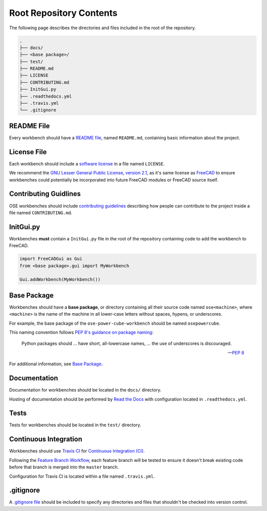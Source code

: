 Root Repository Contents
========================
The following page describes the directories and files included in the root of the repository.

.. code-block::

    .
    ├── docs/
    ├── <base package>/
    ├── test/
    ├── README.md
    ├── LICENSE
    ├── CONTRIBUTING.md
    ├── InitGui.py
    ├── .readthedocs.yml
    ├── .travis.yml
    └── .gitignore

README File
-----------
Every workbench should have a `README file <https://en.wikipedia.org/wiki/README>`_, named ``README.md``, containing basic information about the project.

License File
------------
Each workbench should include a `software license <https://en.wikipedia.org/wiki/Software_license>`_ in a file named ``LICENSE``.

We recommend the `GNU Lesser General Public License, version 2.1 <https://www.gnu.org/licenses/old-licenses/lgpl-2.1.en.html>`_, as it's same license as `FreeCAD <https://wiki.freecadweb.org/Licence>`_ to ensure workbenches could potentially be incorporated into future FreeCAD modules or FreeCAD source itself.

Contributing Guidlines
----------------------
OSE workbenches should include `contributing guidelines <https://help.github.com/en/github/building-a-strong-community/setting-guidelines-for-repository-contributors>`_ describing how people can contribute to the project inside a file named ``CONTRIBUTING.md``.

InitGui.py
----------
Workbenches **must** contain a ``InitGui.py`` file in the root of the repository containing code to add the workbench to FreeCAD.

.. code-block:: python

    import FreeCADGui as Gui
    from <base package>.gui import MyWorkbench

    Gui.addWorkbench(MyWorkbench())

Base Package
------------
Workbenches should have a **base package**, or directory containing all their source code named ``ose<machine>``, where ``<machine>`` is the name of the machine in all lower-case letters without spaces, hypens, or underscores.

For example, the base package of the ``ose-power-cube-workbench`` should be named ``osepowercube``.

This naming convention follows `PEP 8's guidance on package naming <https://www.python.org/dev/peps/pep-0008/#package-and-module-names>`_:

    Python packages should ... have short, all-lowercase names, ... the use of underscores is discouraged.

    -- `PEP 8 <https://www.python.org/dev/peps/pep-0008/#package-and-module-names>`_

For additional information, see `Base Package <base_package.html>`_.

Documentation
-------------
Documentation for workbenches should be located in the ``docs/`` directory.

Hosting of documentation should be performed by `Read the Docs <https://readthedocs.org/>`_ with configuration located in ``.readthedocs.yml``.

Tests
-----
Tests for workbenches should be located in the ``test/`` directory.

Continuous Integration
----------------------
Workbenches should use `Travis CI <https://travis-ci.org/>`_ for `Continuous Integration (CI) <https://en.wikipedia.org/wiki/Continuous_integration>`_.

Following the `Feature Branch Workflow <https://www.atlassian.com/git/tutorials/comparing-workflows/feature-branch-workflow>`_, each feature branch will be tested to ensure it doesn't break existing code before that branch is merged into the ``master`` branch.

Configuration for Travis CI is located within a file named ``.travis.yml``.

.gitignore
----------
A `.gitignore file <https://git-scm.com/docs/gitignore>`_ should be included to specify any directories and files that shouldn't be checked into version control.
